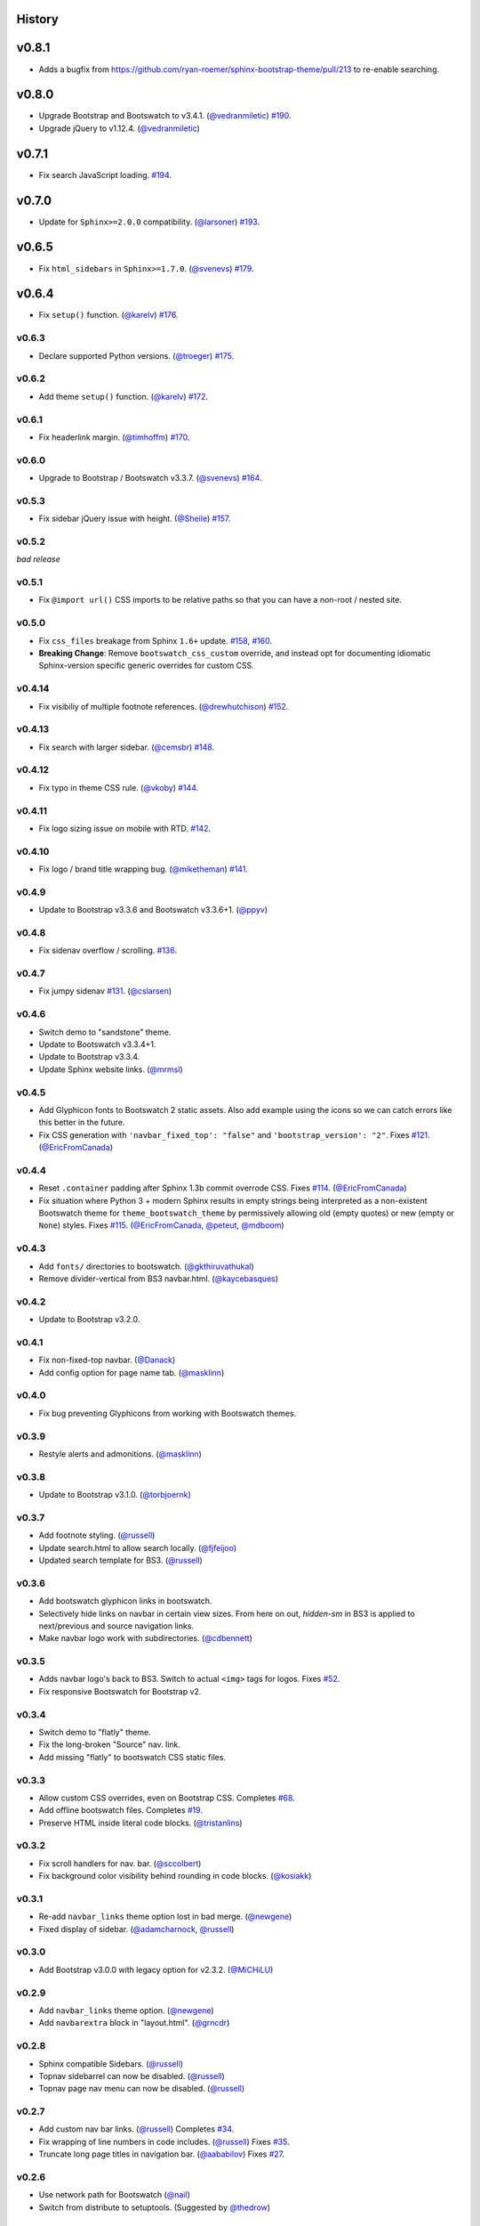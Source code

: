 =========
 History
=========

======
v0.8.1
======
* Adds a bugfix from https://github.com/ryan-roemer/sphinx-bootstrap-theme/pull/213
  to re-enable searching.

======
v0.8.0
======
* Upgrade Bootstrap and Bootswatch to v3.4.1. (`@vedranmiletic`_)
  `#190 <https://github.com/ryan-roemer/sphinx-bootstrap-theme/issues/190>`_.
* Upgrade jQuery to v1.12.4. (`@vedranmiletic`_)

======
v0.7.1
======
* Fix search JavaScript loading.
  `#194 <https://github.com/ryan-roemer/sphinx-bootstrap-theme/issues/194>`_.

======
v0.7.0
======
* Update for ``Sphinx>=2.0.0`` compatibility. (`@larsoner`_)
  `#193 <https://github.com/ryan-roemer/sphinx-bootstrap-theme/issues/193>`_.

======
v0.6.5
======
* Fix ``html_sidebars`` in ``Sphinx>=1.7.0``. (`@svenevs`_)
  `#179 <https://github.com/ryan-roemer/sphinx-bootstrap-theme/issues/179>`_.

======
v0.6.4
======
* Fix ``setup()`` function. (`@karelv`_)
  `#176 <https://github.com/ryan-roemer/sphinx-bootstrap-theme/pull/176>`_.

v0.6.3
======
* Declare supported Python versions. (`@troeger`_)
  `#175 <https://github.com/ryan-roemer/sphinx-bootstrap-theme/pull/175>`_.

v0.6.2
======
* Add theme ``setup()`` function. (`@karelv`_)
  `#172 <https://github.com/ryan-roemer/sphinx-bootstrap-theme/pull/172>`_.

v0.6.1
======
* Fix headerlink margin. (`@timhoffm`_)
  `#170 <https://github.com/ryan-roemer/sphinx-bootstrap-theme/pull/170>`_.

v0.6.0
======
* Upgrade to Bootstrap / Bootswatch v3.3.7. (`@svenevs`_)
  `#164 <https://github.com/ryan-roemer/sphinx-bootstrap-theme/pull/164>`_.

v0.5.3
======
* Fix sidebar jQuery issue with height. (`@Sheile`_)
  `#157 <https://github.com/ryan-roemer/sphinx-bootstrap-theme/pull/157>`_.

v0.5.2
======
*bad release*

v0.5.1
======
* Fix ``@import url()`` CSS imports to be relative paths so that you can have a
  non-root / nested site.

v0.5.0
======
* Fix ``css_files`` breakage from Sphinx ``1.6+`` update.
  `#158 <https://github.com/ryan-roemer/sphinx-bootstrap-theme/pull/158>`_,
  `#160 <https://github.com/ryan-roemer/sphinx-bootstrap-theme/pull/160>`_.

* **Breaking Change**: Remove ``bootswatch_css_custom`` override, and instead opt for documenting idiomatic Sphinx-version specific generic overrides for custom CSS.

v0.4.14
=======
* Fix visibiliy of multiple footnote references. (`@drewhutchison`_)
  `#152 <https://github.com/ryan-roemer/sphinx-bootstrap-theme/pull/152>`_.

v0.4.13
=======
* Fix search with larger sidebar. (`@cemsbr`_)
  `#148 <https://github.com/ryan-roemer/sphinx-bootstrap-theme/pull/148>`_.

v0.4.12
=======
* Fix typo in theme CSS rule. (`@vkoby`_)
  `#144 <https://github.com/ryan-roemer/sphinx-bootstrap-theme/pull/144>`_.

v0.4.11
=======
* Fix logo sizing issue on mobile with RTD.
  `#142 <https://github.com/ryan-roemer/sphinx-bootstrap-theme/pull/142>`_.


v0.4.10
=======
* Fix logo / brand title wrapping bug. (`@miketheman`_)
  `#141 <https://github.com/ryan-roemer/sphinx-bootstrap-theme/pull/141>`_.

v0.4.9
======
* Update to Bootstrap v3.3.6 and Bootswatch v3.3.6+1. (`@ppyv`_)

v0.4.8
======
* Fix sidenav overflow / scrolling.
  `#136 <https://github.com/ryan-roemer/sphinx-bootstrap-theme/pull/136>`_.

v0.4.7
======
* Fix jumpy sidenav
  `#131 <https://github.com/ryan-roemer/sphinx-bootstrap-theme/pull/131>`_.
  (`@cslarsen`_)

v0.4.6
======
* Switch demo to "sandstone" theme.
* Update to Bootswatch v3.3.4+1.
* Update to Bootstrap v3.3.4.
* Update Sphinx website links. (`@mrmsl`_)

v0.4.5
======
* Add Glyphicon fonts to Bootswatch 2 static assets. Also add example using the
  icons so we can catch errors like this better in the future.
* Fix CSS generation with ``'navbar_fixed_top': "false"`` and
  ``'bootstrap_version': "2"``.
  Fixes `#121 <https://github.com/ryan-roemer/sphinx-bootstrap-theme/issues/121>`_.
  (`@EricFromCanada`_)

v0.4.4
======
* Reset ``.container`` padding after Sphinx 1.3b commit overrode CSS.
  Fixes `#114 <https://github.com/ryan-roemer/sphinx-bootstrap-theme/issues/114>`_.
  (`@EricFromCanada`_)
* Fix situation where Python 3 + modern Sphinx results in empty strings being
  interpreted as a non-existent Bootswatch theme for
  ``theme_bootswatch_theme`` by permissively allowing old (empty quotes) or
  new (empty or ``None``) styles.
  Fixes `#115 <https://github.com/ryan-roemer/sphinx-bootstrap-theme/issues/115>`_.
  (`@EricFromCanada`_, `@peteut`_, `@mdboom`_)

v0.4.3
======
* Add ``fonts/`` directories to bootswatch. (`@gkthiruvathukal`_)
* Remove divider-vertical from BS3 navbar.html. (`@kaycebasques`_)

v0.4.2
======
* Update to Bootstrap v3.2.0.

v0.4.1
======
* Fix non-fixed-top navbar. (`@Danack`_)
* Add config option for page name tab. (`@masklinn`_)

v0.4.0
======
* Fix bug preventing Glyphicons from working with Bootswatch themes.

v0.3.9
======
* Restyle alerts and admonitions. (`@masklinn`_)

v0.3.8
======
* Update to Bootstrap v3.1.0. (`@torbjoernk`_)

v0.3.7
======
* Add footnote styling. (`@russell`_)
* Update search.html to allow search locally. (`@fjfeijoo`_)
* Updated search template for BS3. (`@russell`_)

v0.3.6
======
* Add bootswatch glyphicon links in bootswatch.
* Selectively hide links on navbar in certain view sizes. From here on out,
  `hidden-sm` in BS3 is applied to next/previous and source navigation links.
* Make navbar logo work with subdirectories. (`@cdbennett`_)

v0.3.5
======
* Adds navbar logo's back to BS3. Switch to actual ``<img>`` tags for logos.
  Fixes `#52 <https://github.com/ryan-roemer/sphinx-bootstrap-theme/issues/52>`_.
* Fix responsive Bootswatch for Bootstrap v2.

v0.3.4
======
* Switch demo to "flatly" theme.
* Fix the long-broken "Source" nav. link.
* Add missing "flatly" to bootswatch CSS static files.

v0.3.3
======
* Allow custom CSS overrides, even on Bootstrap CSS.
  Completes `#68 <https://github.com/ryan-roemer/sphinx-bootstrap-theme/issues/68>`_.
* Add offline bootswatch files.
  Completes `#19 <https://github.com/ryan-roemer/sphinx-bootstrap-theme/issues/19>`_.
* Preserve HTML inside literal code blocks. (`@tristanlins`_)

v0.3.2
======
* Fix scroll handlers for nav. bar. (`@sccolbert`_)
* Fix background color visibility behind rounding in code blocks. (`@kosiakk`_)

v0.3.1
======
* Re-add ``navbar_links`` theme option lost in bad merge. (`@newgene`_)
* Fixed display of sidebar. (`@adamcharnock`_, `@russell`_)

v0.3.0
======
* Add Bootstrap v3.0.0 with legacy option for v2.3.2. (`@MiCHiLU`_)

v0.2.9
======
* Add ``navbar_links`` theme option. (`@newgene`_)
* Add ``navbarextra`` block in "layout.html". (`@grncdr`_)

v0.2.8
======
* Sphinx compatible Sidebars. (`@russell`_)
* Topnav sidebarrel can now be disabled. (`@russell`_)
* Topnav page nav menu can now be disabled. (`@russell`_)

v0.2.7
======
* Add custom nav bar links. (`@russell`_)
  Completes `#34 <https://github.com/ryan-roemer/sphinx-bootstrap-theme/issues/34>`_.
* Fix wrapping of line numbers in code includes. (`@russell`_)
  Fixes `#35 <https://github.com/ryan-roemer/sphinx-bootstrap-theme/issues/35>`_.
* Truncate long page titles in navigation bar. (`@aababilov`_)
  Fixes `#27 <https://github.com/ryan-roemer/sphinx-bootstrap-theme/issues/27>`_.

v0.2.6
======
* Use network path for Bootswatch (`@nail`_)
* Switch from distribute to setuptools. (Suggested by `@thedrow`_)

v0.2.5
======
* Search page styling. (`@russell`_)

v0.2.4
======
* Adjust the max width of field lists. (`@russell`_)
* Update to Bootstrap v2.3.2.
* Navbar search box now uses bootstrap search-query class. (`@russell`_)
* Field-list tables now have an inherited width. (`@russell`_)

v0.2.3
======
* Put navbar within a `container`. (`@inducer`_)
* Add `navbar_site_name` for renaming site nav. tab. (Suggested by `@inducer`_)

v0.2.2
======
* Better literal markup handling for Bootstrap code formatting. (`@russell`_)
* Scroll window when jumping to an anchor. (`@russell`_)

v0.2.1
======
* Fix code styling collision for cross references and inline code blocks.
  (`@russell`_)

v0.2.0
======
* Update to Bootstrap v2.3.1.
* Add ``bootswatch_theme`` option for `Bootswatch <http://bootswatch.com>`_
  CSS theme support. (`@zyga`_)

v0.1.8
======
* Add ``globaltoc_includehidden`` option.

v0.1.7
======
* Add Python 3 support. (`@zyga`_)
* Add support for ``navbar_title`` theme configuration. The documentation
  originally stated that ``html_short_title`` was supported for overriding the
  navbar title (brand), but this never actually worked.
  (Thanks to Tim Kedmenec for pointing this out).

v0.1.4
======
* Remove the ``Site`` nav button if no other pages.
* Added jQuery v1.9.1 with ``noConflict()`` to allow underlying Sphinx to use
  whatever jQuery it wants.
* Update to Bootstrap v2.3.0.
* Fix multi-word Bootstrap-styled ``code`` elements.

v0.1.3
======
* Convert inline code to Bootstrap-styled ``code`` elements.

v0.1.2
======
* Add ``globaltoc_depth`` theme option.
* Add Bootstrap alert styling to "note", "warning" Sphinx directives.

v0.1.1
======
* Add Bootstrap table styling.

v0.1.0
======
* Add support for deployment via PyPI.

v0.0.6
======
* Fix logo display in navbar.

v0.0.4
======
* Get mobile (iPhone) viewport and nav menus working.
* Add new theme options ``navbar_class``, ``source_link_position``.

v0.0.3
======
* Update to Bootstrap v2.2.1.
* Switch to responsive CSS.
* Make navbar menus do real dropdowns recursively.

v0.0.2
======
* Update to Bootstrap v2.0. (`@oscarcp`_)

v0.0.1
======
* Original theme based on Bootstrap v1.4.0.

.. _@aababilov: https://github.com/aababilov
.. _@adamcharnock: https://github.com/adamcharnock
.. _@cdbennett: https://github.com/cdbennett
.. _@cemsbr: https://github.com/cemsbr
.. _@cslarsen: https://github.com/cslarsen
.. _@Danack: https://github.com/Danack
.. _@drewhutchison: https://github.com/drewhutchison
.. _@EricFromCanada: https://github.com/EricFromCanada
.. _@fjfeijoo: https://github.com/fjfeijoo
.. _@gkthiruvathukal: https://github.com/gkthiruvathukal
.. _@grncdr: https://github.com/grncdr
.. _@inducer: https://github.com/inducer
.. _@karelv: https://github.com/karelv
.. _@kaycebasques: https://github.com/kaycebasques
.. _@kosiakk: https://github.com/kosiakk
.. _@larsoner: https://github.com/larsoner
.. _@masklinn: https://github.com/masklinn
.. _@mdboom: https://github.com/mdboom
.. _@MiCHiLU: https://github.com/MiCHiLU
.. _@miketheman: https://github.com/miketheman
.. _@mrmsl: https://github.com/mrmsl
.. _@nail: https://github.com/nail
.. _@newgene: https://github.com/newgene
.. _@oscarcp: https://github.com/oscarcp
.. _@peteut: https://github.com/peteut
.. _@ppyv: https://github.com/ppyv
.. _@russell: https://github.com/russell
.. _@sccolbert: https://github.com/sccolbert
.. _@Sheile: https://github.com/Sheile
.. _@shiumachi: https://github.com/shiumachi
.. _@svenevs: https://github.com/svenevs
.. _@thedrow: https://github.com/thedrow
.. _@timhoffm: https://github.com/timhoffm
.. _@torbjoernk: https://github.com/torbjoernk
.. _@tristanlins: https://github.com/tristanlins
.. _@troeger: https://github.com/troeger
.. _@vkoby: https://github.com/vkoby
.. _@vedranmiletic: https://github.com/vedranmiletic
.. _@zyga: https://github.com/zyga

